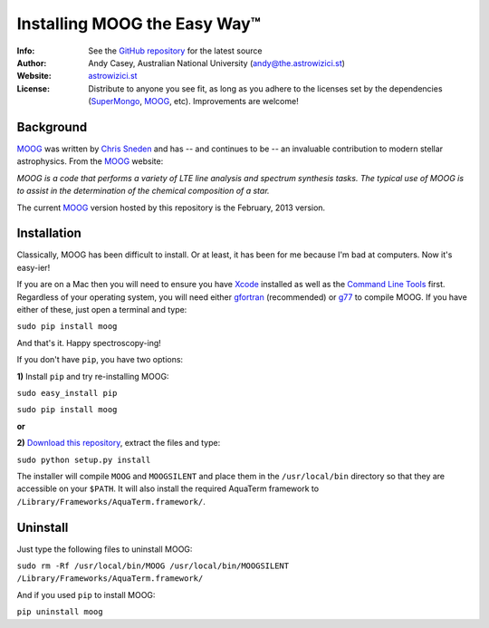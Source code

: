 =======
Installing MOOG the Easy Way™
=======

:Info: See the `GitHub repository <http://www.github.com/andycasey/moog>`_ for the latest source
:Author: Andy Casey, Australian National University (andy@the.astrowizici.st)
:Website: `astrowizici.st <http://astrowizici.st>`_
:License: Distribute to anyone you see fit, as long as you adhere to the licenses set by the dependencies (`SuperMongo <http://www.astro.princeton.edu/~rhl/sm/>`_, `MOOG <http://www.as.utexas.edu/~chris/moog.html>`_, etc). Improvements are welcome!


Background
----------
`MOOG <http://www.as.utexas.edu/~chris/moog.html>`_ was written by `Chris
Sneden <mailto:chris@verdi.as.utexas.edu>`_ and has -- and continues to be
-- an
invaluable contribution to modern stellar astrophysics. From the `MOOG <http://www.as.utexas.edu/~chris/moog.html>`_ website:

*MOOG is a code that performs a variety of LTE line analysis and spectrum
synthesis tasks. The typical use of MOOG is to assist in the determination
of the chemical composition of a star.*

The current `MOOG <http://www.as.utexas.edu/~chris/moog.html>`_ version
hosted by this repository is the February, 2013 version.


Installation
------------
Classically, MOOG has been difficult to install. Or at least, it has been
for me because I'm bad at computers. Now it's easy-ier!

If you are on a Mac then you will need to ensure you have `Xcode
<https://developer.apple.com/xcode/>`_ installed
as well as the `Command Line Tools
<http://stackoverflow.com/a/9329325/424731>`_ first. Regardless of your
operating system, you will need either `gfortran
<http://gcc.gnu.org/wiki/GFortran>`_ (recommended) or `g77
<http://hpc.sourceforge.net/>`_ to compile MOOG.
If you have either of these, just open a terminal and type:

``sudo pip install moog``

And that's it. Happy spectroscopy-ing!

If you don't have ``pip``, you have two options:

**1)** Install ``pip`` and try re-installing MOOG:

``sudo easy_install pip``

``sudo pip install moog``

**or**

**2)** `Download this repository
<https://github.com/andycasey/moog/archive/master.zip>`_, extract the files and type:

``sudo python setup.py install``

The installer will compile ``MOOG`` and ``MOOGSILENT`` and place them in the
``/usr/local/bin`` directory so that they are accessible on your
``$PATH``. It will also install the required AquaTerm framework to
``/Library/Frameworks/AquaTerm.framework/``.


Uninstall
---------
Just type the following files to uninstall MOOG:

``sudo rm -Rf /usr/local/bin/MOOG /usr/local/bin/MOOGSILENT
/Library/Frameworks/AquaTerm.framework/``

And if you used ``pip`` to install MOOG:

``pip uninstall moog``

